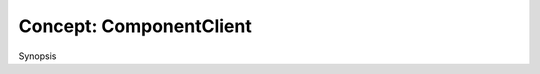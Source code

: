 .. _components_concept_component_client:

**************************
 Concept: ComponentClient 
**************************

.. sectionauthor:: Bryce Lelbach 

Synopsis

